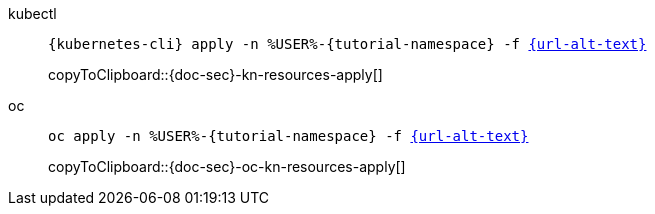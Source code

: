 ifndef::workshop[]
=====

[tabs]
====
kubectl::
+
--
[#{doc-sec}-kn-resources-apply]
[source,bash,subs="+macros,+attributes"]
----
{kubernetes-cli} apply -n %USER%-{tutorial-namespace} -f link:{url}[{url-alt-text}]
----
copyToClipboard::{doc-sec}-kn-resources-apply[]
--
oc::
+
--
endif::[]
[#{doc-sec}-oc-kn-resources-apply]
[source,bash,subs="+macros,+attributes"]
----
oc apply -n %USER%-{tutorial-namespace} -f link:{url}[{url-alt-text}]
----
copyToClipboard::{doc-sec}-oc-kn-resources-apply[]
ifndef::workshop[]
--
====

=====
endif::[]